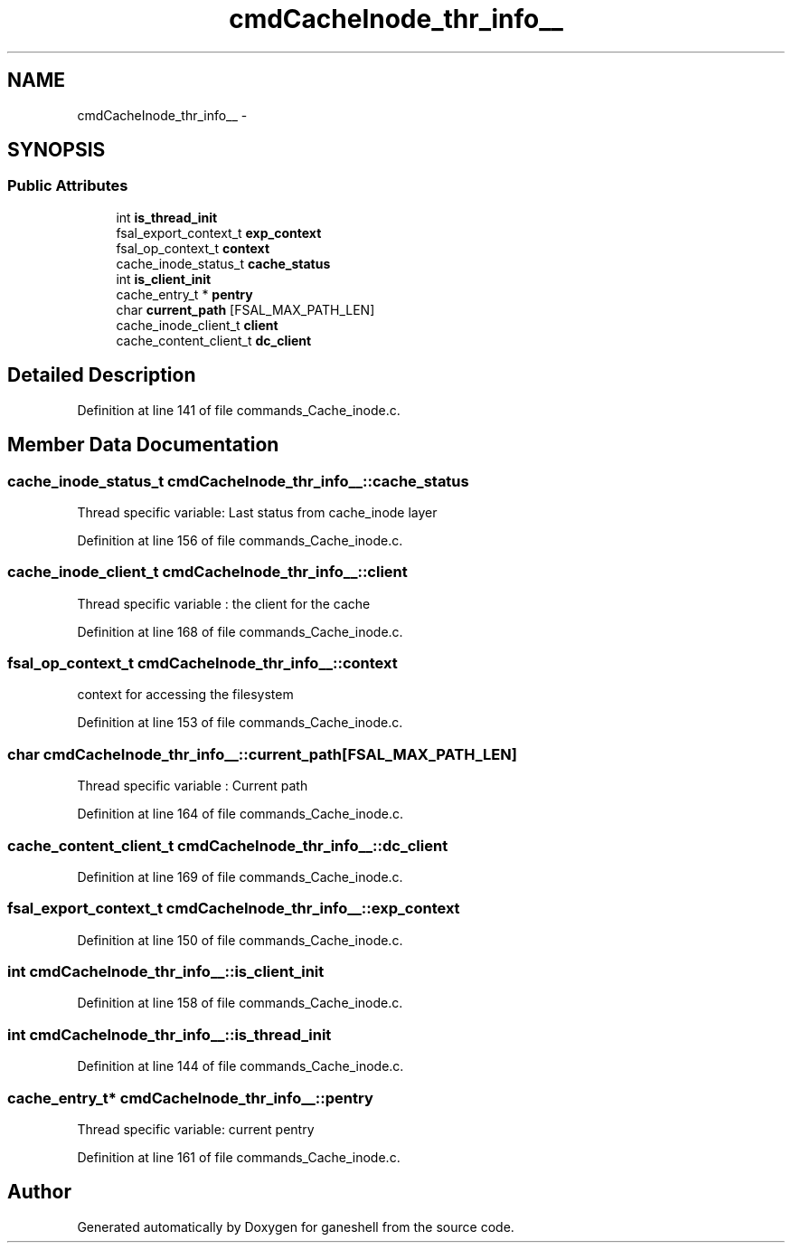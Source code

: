 .TH "cmdCacheInode_thr_info__" 3 "31 Mar 2009" "Version 0.1" "ganeshell" \" -*- nroff -*-
.ad l
.nh
.SH NAME
cmdCacheInode_thr_info__ \- 
.SH SYNOPSIS
.br
.PP
.SS "Public Attributes"

.in +1c
.ti -1c
.RI "int \fBis_thread_init\fP"
.br
.ti -1c
.RI "fsal_export_context_t \fBexp_context\fP"
.br
.ti -1c
.RI "fsal_op_context_t \fBcontext\fP"
.br
.ti -1c
.RI "cache_inode_status_t \fBcache_status\fP"
.br
.ti -1c
.RI "int \fBis_client_init\fP"
.br
.ti -1c
.RI "cache_entry_t * \fBpentry\fP"
.br
.ti -1c
.RI "char \fBcurrent_path\fP [FSAL_MAX_PATH_LEN]"
.br
.ti -1c
.RI "cache_inode_client_t \fBclient\fP"
.br
.ti -1c
.RI "cache_content_client_t \fBdc_client\fP"
.br
.in -1c
.SH "Detailed Description"
.PP 
Definition at line 141 of file commands_Cache_inode.c.
.SH "Member Data Documentation"
.PP 
.SS "cache_inode_status_t \fBcmdCacheInode_thr_info__::cache_status\fP"
.PP
Thread specific variable: Last status from cache_inode layer 
.PP
Definition at line 156 of file commands_Cache_inode.c.
.SS "cache_inode_client_t \fBcmdCacheInode_thr_info__::client\fP"
.PP
Thread specific variable : the client for the cache 
.PP
Definition at line 168 of file commands_Cache_inode.c.
.SS "fsal_op_context_t \fBcmdCacheInode_thr_info__::context\fP"
.PP
context for accessing the filesystem 
.PP
Definition at line 153 of file commands_Cache_inode.c.
.SS "char \fBcmdCacheInode_thr_info__::current_path\fP[FSAL_MAX_PATH_LEN]"
.PP
Thread specific variable : Current path 
.PP
Definition at line 164 of file commands_Cache_inode.c.
.SS "cache_content_client_t \fBcmdCacheInode_thr_info__::dc_client\fP"
.PP
Definition at line 169 of file commands_Cache_inode.c.
.SS "fsal_export_context_t \fBcmdCacheInode_thr_info__::exp_context\fP"
.PP
Definition at line 150 of file commands_Cache_inode.c.
.SS "int \fBcmdCacheInode_thr_info__::is_client_init\fP"
.PP
Definition at line 158 of file commands_Cache_inode.c.
.SS "int \fBcmdCacheInode_thr_info__::is_thread_init\fP"
.PP
Definition at line 144 of file commands_Cache_inode.c.
.SS "cache_entry_t* \fBcmdCacheInode_thr_info__::pentry\fP"
.PP
Thread specific variable: current pentry 
.PP
Definition at line 161 of file commands_Cache_inode.c.

.SH "Author"
.PP 
Generated automatically by Doxygen for ganeshell from the source code.

